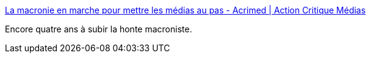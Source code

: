 :jbake-type: post
:jbake-status: published
:jbake-title: La macronie en marche pour mettre les médias au pas - Acrimed | Action Critique Médias
:jbake-tags: france,politique,journalisme,_mois_juin,_année_2018
:jbake-date: 2018-06-20
:jbake-depth: ../
:jbake-uri: shaarli/1529478525000.adoc
:jbake-source: https://nicolas-delsaux.hd.free.fr/Shaarli?searchterm=http%3A%2F%2Fwww.acrimed.org%2FLa-macronie-en-marche-pour-mettre-les-medias-au&searchtags=france+politique+journalisme+_mois_juin+_ann%C3%A9e_2018
:jbake-style: shaarli

http://www.acrimed.org/La-macronie-en-marche-pour-mettre-les-medias-au[La macronie en marche pour mettre les médias au pas - Acrimed | Action Critique Médias]

Encore quatre ans à subir la honte macroniste.

